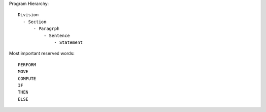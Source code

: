  
Program Hierarchy::

    Division
      - Section
          - Paragrph
              - Sentence
                  - Statement

Most important reserved words::

    PERFORM
    MOVE
    COMPUTE
    IF
    THEN
    ELSE
    

